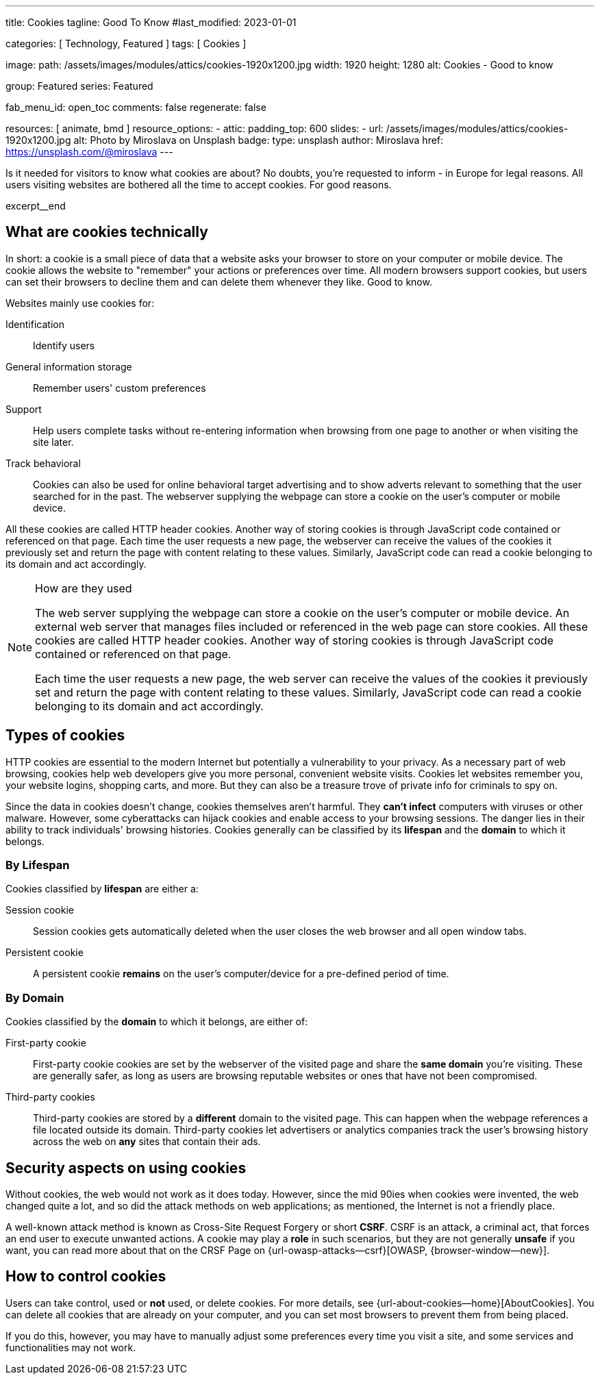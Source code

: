 ---
title:                                  Cookies
tagline:                                Good To Know
#last_modified:                         2023-01-01

categories:                             [ Technology, Featured ]
tags:                                   [ Cookies ]

image:
  path:                                 /assets/images/modules/attics/cookies-1920x1200.jpg
  width:                                1920
  height:                               1280
  alt:                                  Cookies - Good to know

group:                                  Featured
series:                                 Featured

fab_menu_id:                            open_toc
comments:                               false
regenerate:                             false

resources:                              [ animate, bmd ]
resource_options:
  - attic:
      padding_top:                      600
      slides:
        - url:                          /assets/images/modules/attics/cookies-1920x1200.jpg
          alt:                          Photo by Miroslava on Unsplash
          badge:
            type:                       unsplash
            author:                     Miroslava
            href:                       https://unsplash.com/@miroslava
---

// Page Initializer
// =============================================================================
// Enable the Liquid Preprocessor
:page-liquid:

// Set (local) page attributes here
// -----------------------------------------------------------------------------
// :page--attr:                         <attr-value>

// Additional Asciidoc page attributes goes here
// -----------------------------------------------------------------------------
// :page-imagesdir: {{page.images.dir}}

// Place an excerpt at the most top position
// -----------------------------------------------------------------------------
[role="dropcap"]
Is it needed for visitors to know what cookies are about? No doubts, you're
requested to inform - in Europe for legal reasons. All users visiting websites
are bothered all the time to accept cookies. For good reasons.

excerpt__end


== What are cookies technically

In short: a  cookie is a small piece of data that a website asks your
browser to store on your computer or mobile device. The cookie allows the
website to "remember" your actions or preferences over time. All modern
browsers support cookies, but users can set their browsers to decline them
and can delete them whenever they like. Good to know.

Websites mainly use cookies for:

Identification::
Identify users

General information storage::
Remember users' custom preferences

Support::
Help users complete tasks without re-entering information when browsing from
one page to another or when visiting the site later.

Track behavioral::
Cookies can also be used for online behavioral target advertising and to
show adverts relevant to something that the user searched for in the past.
The webserver supplying the webpage can store a cookie on the user's
computer or mobile device.

All these cookies are called HTTP header cookies. Another way of storing
cookies is through JavaScript code contained or referenced on that page.
Each time the user requests a new page, the webserver can receive the
values of the cookies it previously set and return the page with content
relating to these values. Similarly, JavaScript code can read a
cookie belonging to its domain and act accordingly.

.How are they used
[NOTE]
====
The web server supplying the webpage can store a cookie on the user's
computer or mobile device. An external web server that manages files
included or referenced in the web page can store cookies. All these
cookies are called HTTP header cookies. Another way of storing cookies
is through JavaScript code contained or referenced on that page.

Each time the user requests a new page, the web server can receive the
values of the cookies it previously set and return the page with content
relating to these values. Similarly, JavaScript code can read a
cookie belonging to its domain and act accordingly.
====

== Types of cookies

HTTP cookies are essential to the modern Internet but potentially a
vulnerability to your privacy. As a necessary part of web browsing, cookies
help web developers give you more personal, convenient website visits.
Cookies let websites remember you, your website logins, shopping carts, and
more. But they can also be a treasure trove of private info for criminals
to spy on.

Since the data in cookies doesn't change, cookies themselves aren't harmful.
They *can't infect* computers with viruses or other malware. However, some
cyberattacks can hijack cookies and enable access to your browsing sessions.
The danger lies in their ability to track individuals' browsing histories.
Cookies generally can be classified by its *lifespan* and the *domain* to
which it belongs.

=== By Lifespan

Cookies classified by *lifespan* are either a:

Session cookie::
Session cookies gets automatically deleted when the user closes the web browser
and all open window tabs.

Persistent cookie::
A persistent cookie *remains* on the user's computer/device for a pre-defined
period of time.

=== By Domain

Cookies classified by the *domain* to which it belongs, are either of:

First-party cookie::
First-party cookie cookies are set by the webserver of the visited page
and share the *same domain* you're visiting. These are generally safer, as
long as users are browsing reputable websites or ones that have not been
compromised.

Third-party cookies::
Third-party cookies are stored by a *different* domain to the visited page.
This can happen when the webpage references a file located outside its domain.
Third-party cookies let advertisers or analytics companies track the user's
browsing history across the web on *any* sites that contain their ads.


== Security aspects on using cookies

Without cookies, the web would not work as it does today. However, since the
mid 90ies when cookies were invented, the web changed quite a lot, and so did
the attack methods on web applications; as mentioned, the Internet is not a
friendly place.

A well-known attack method is known as Cross-Site Request Forgery or short
*CSRF*. CSRF is an attack, a criminal act, that forces an end user to execute
unwanted actions. A cookie may play a *role* in such scenarios, but they are
not generally *unsafe* if you want, you can read more about that on the
CRSF Page on {url-owasp-attacks--csrf}[OWASP, {browser-window--new}].

== How to control cookies

Users can take control, used or *not* used, or delete cookies. For more
details, see {url-about-cookies--home}[AboutCookies]. You can delete
all cookies that are already on your computer, and you can set most
browsers to prevent them from being placed.

If you do this, however, you may have to manually adjust some preferences
every time you visit a site, and some services and functionalities may not
work.
